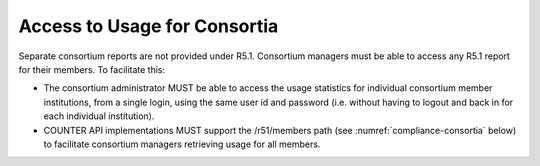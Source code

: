 .. The COUNTER Code of Practice © 2017-2024 by COUNTER Metrics
   is licensed under CC BY 4.0. To view a copy of this license,
   visit https://creativecommons.org/licenses/by/4.0/

Access to Usage for Consortia
-----------------------------

Separate consortium reports are not provided under R5.1. Consortium managers must be able to access any R5.1 report for their members. To facilitate this:

* The consortium administrator MUST be able to access the usage statistics for individual consortium member institutions, from a single login, using the same user id and password (i.e. without having to logout and back in for each individual institution).
* COUNTER API implementations MUST support the /r51/members path (see :numref:`compliance-consortia` below) to facilitate consortium managers retrieving usage for all members.
